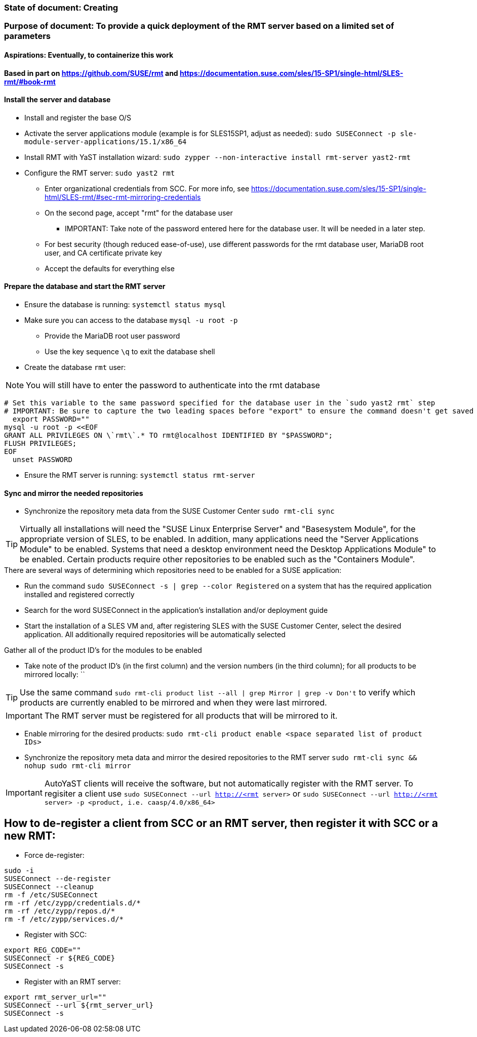 ### State of document: Creating
### Purpose of document: To provide a quick deployment of the RMT server based on a limited set of parameters
#### Aspirations: Eventually, to containerize this work

#### Based in part on https://github.com/SUSE/rmt  and https://documentation.suse.com/sles/15-SP1/single-html/SLES-rmt/#book-rmt

#### Install the server and database
* Install and register the base O/S
* Activate the server applications module (example is for SLES15SP1, adjust as needed): `sudo SUSEConnect -p sle-module-server-applications/15.1/x86_64`
* Install RMT with YaST installation wizard: `sudo zypper --non-interactive install rmt-server yast2-rmt`
* Configure the RMT server: `sudo yast2 rmt`
** Enter organizational credentials from SCC. For more info, see https://documentation.suse.com/sles/15-SP1/single-html/SLES-rmt/#sec-rmt-mirroring-credentials
** On the second page, accept "rmt" for the database user
*** IMPORTANT: Take note of the password entered here for the database user. It will be needed in a later step.
** For best security (though reduced ease-of-use), use different passwords for the rmt database user, MariaDB root user, and CA certificate private key
** Accept the defaults for everything else


////
* Review the version of SLES on the RMT server: `cat /etc/*release`
* Add the RMT repository for the version of SLES: 
** Set the DIST variable below appropriately, from the choices of (examples are for SLES15SP1, adjust as needed): `SLE_15, SLE_15_SP1, openSUSE_Leap_15.0, openSUSE_Leap_15.1, openSUSE_Tumbleweed` 
** `export DIST=`
** `zypper ar -f https://download.opensuse.org/repositories/systemsmanagement:/SCC:/RMT/${DIST}/systemsmanagement:SCC:RMT.repo`
* Install the RMT server: `sudo zypper --non-interactive install rmt-server`
////

#### Prepare the database and start the RMT server
* Ensure the database is running: `systemctl status mysql`
* Make sure you can access to the database `mysql -u root -p`
** Provide the MariaDB root user password
** Use the key sequence `\q` to exit the database shell
* Create the database `rmt` user:

NOTE: You will still have to enter the password to authenticate into the rmt database

----
# Set this variable to the same password specified for the database user in the `sudo yast2 rmt` step
# IMPORTANT: Be sure to capture the two leading spaces before "export" to ensure the command doesn't get saved in your history
  export PASSWORD=""
mysql -u root -p <<EOF
GRANT ALL PRIVILEGES ON \`rmt\`.* TO rmt@localhost IDENTIFIED BY "$PASSWORD";
FLUSH PRIVILEGES;
EOF
  unset PASSWORD
----
* Ensure the RMT server is running: `systemctl status rmt-server`


#### Sync and mirror the needed repositories

* Synchronize the repository meta data from the SUSE Customer Center `sudo rmt-cli sync`

TIP: Virtually all installations will need the "SUSE Linux Enterprise Server" and "Basesystem Module", for the appropriate version of SLES, to be enabled. In addition, many applications need the "Server Applications Module" to be enabled. Systems that need a desktop environment need the Desktop Applications Module" to be enabled. Certain products require other repositories to be enabled such as the "Containers Module". 

.There are several ways of determining which repositories need to be enabled for a SUSE application:
* Run the command `sudo SUSEConnect -s | grep --color Registered` on a system that has the required application installed and registered correctly
* Search for the word SUSEConnect in the application's installation and/or deployment guide
* Start the installation of a SLES VM and, after registering SLES with the SUSE Customer Center, select the desired application. All additionally required repositories will be automatically selected

.Gather all of the product ID's for the modules to be enabled
* Take note of the product ID's (in the first column) and the version numbers (in the third column); for all products to be mirrored locally: ``

TIP: Use the same command `sudo rmt-cli product list --all | grep Mirror | grep -v Don\'t` to verify which products are currently enabled to be mirrored and when they were last mirrored.

IMPORTANT: The RMT server must be registered for all products that will be mirrored to it.

* Enable mirroring for the desired products: `sudo rmt-cli product enable <space separated list of product IDs>`
* Synchronize the repository meta data and mirror the desired repositories to the RMT server `sudo rmt-cli sync && nohup sudo rmt-cli mirror`

IMPORTANT: AutoYaST clients will receive the software, but not automatically register with the RMT server. To regisiter a client use `sudo SUSEConnect --url http://<rmt server>` or `sudo SUSEConnect --url http://<rmt server> -p <product, i.e. caasp/4.0/x86_64>`

## How to de-register a client from SCC or an RMT server, then register it with SCC or a new RMT:
* Force de-register:
----
sudo -i
SUSEConnect --de-register
SUSEConnect --cleanup
rm -f /etc/SUSEConnect
rm -rf /etc/zypp/credentials.d/*
rm -rf /etc/zypp/repos.d/*
rm -f /etc/zypp/services.d/*
----
* Register with SCC:
----
export REG_CODE=""
SUSEConnect -r ${REG_CODE}
SUSEConnect -s
----
* Register with an RMT server:
----
export rmt_server_url=""
SUSEConnect --url ${rmt_server_url}
SUSEConnect -s
----


// vim: set syntax=asciidoc:

